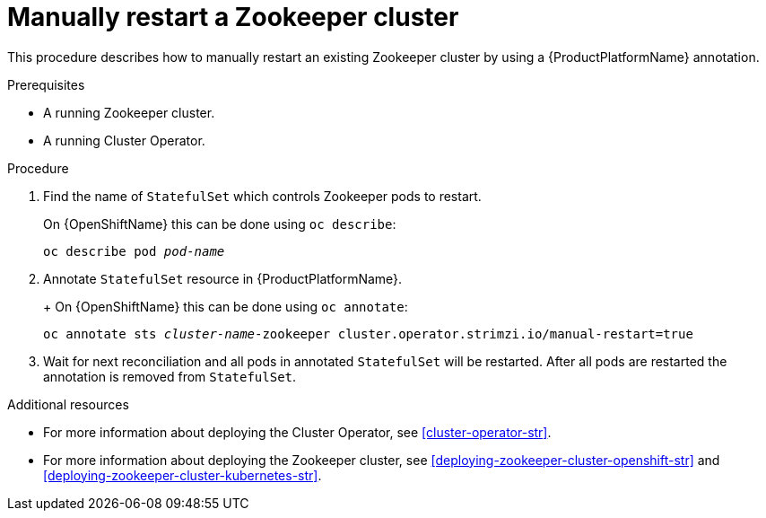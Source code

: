 // Module included in the following assemblies:
//
// assembly-todo.adoc

[id='proc-manual-restart-zookeeper-{context}']
= Manually restart a Zookeeper cluster

This procedure describes how to manually restart an existing Zookeeper cluster by using a {ProductPlatformName} annotation.

.Prerequisites

* A running Zookeeper cluster.
* A running Cluster Operator.

.Procedure

. Find the name of `StatefulSet` which controls Zookeeper pods to restart.
+
ifdef::Kubernetes[]
On {KubernetesName} this can be done using `kubectl describe`:
[source,shell,subs=+quotes]
kubectl describe pod _pod-name_
endif::Kubernetes[]

On {OpenShiftName} this can be done using `oc describe`:
[source,shell,subs=+quotes]
oc describe pod _pod-name_
+

. Annotate `StatefulSet` resource in {ProductPlatformName}.
+
ifdef::Kubernetes[]
On {KubernetesName} this can be done using `kubectl apply`:
[source,shell,subs=+quotes]
kubectl annotate sts _cluster-name_-zookeeper cluster.operator.strimzi.io/manual-restart=true
endif::Kubernetes[]
+
On {OpenShiftName} this can be done using `oc annotate`:
[source,shell,subs=+quotes]
oc annotate sts _cluster-name_-zookeeper cluster.operator.strimzi.io/manual-restart=true
+
. Wait for next reconciliation and all pods in annotated `StatefulSet` will be restarted.
After all pods are restarted the annotation is removed from `StatefulSet`.


.Additional resources

* For more information about deploying the Cluster Operator, see xref:cluster-operator-str[].
* For more information about deploying the Zookeeper cluster, see xref:deploying-zookeeper-cluster-openshift-str[] and xref:deploying-zookeeper-cluster-kubernetes-str[].